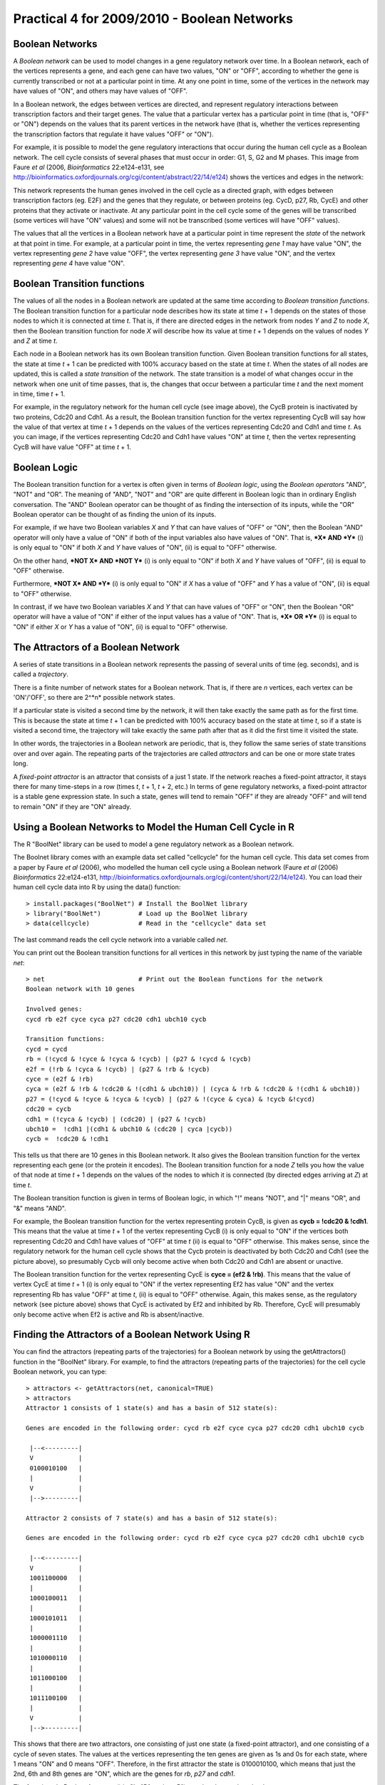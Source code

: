 Practical 4 for 2009/2010 - Boolean Networks
============================================

.. highlight:: r

Boolean Networks
----------------

A *Boolean network* can be used to model changes in a gene
regulatory network over time. In a Boolean network, each of the
vertices represents a gene, and each gene can have two values, "ON"
or "OFF", according to whether the gene is currently transcribed or
not at a particular point in time. At any one point in time, some
of the vertices in the network may have values of "ON", and others
may have values of "OFF".

In a Boolean network, the edges between vertices are directed, and
represent regulatory interactions between transcription factors and
their target genes. The value that a particular vertex has a
particular point in time (that is, "OFF" or "ON") depends on the
values that its parent vertices in the network have (that is,
whether the vertices representing the transcription factors that
regulate it have values "OFF" or "ON").

For example, it is possible to model the gene regulatory
interactions that occur during the human cell cycle as a Boolean
network. The cell cycle consists of several phases that must occur
in order: G1, S, G2 and M phases. This image from Faure *et al*
(2006, *Bioinformatics* 22:e124-e131, see
`http://bioinformatics.oxfordjournals.org/cgi/content/abstract/22/14/e124 <http://bioinformatics.oxfordjournals.org/cgi/content/abstract/22/14/e124>`_)
shows the vertices and edges in the network:

|image0|

This network represents the human genes involved in the cell cycle
as a directed graph, with edges between transcription factors (eg.
E2F) and the genes that they regulate, or between proteins (eg.
CycD, p27, Rb, CycE) and other proteins that they activate or
inactivate. At any particular point in the cell cycle some of the
genes will be transcribed (some vertices will have "ON" values) and
some will not be transcribed (some vertices will have "OFF"
values).

The values that all the vertices in a Boolean network have at a
particular point in time represent the *state* of the network at
that point in time. For example, at a particular point in time, the
vertex representing *gene 1* may have value "ON", the vertex
representing *gene 2* have value "OFF", the vertex representing
*gene 3* have value "ON", and the vertex representing *gene 4* have
value "ON".

Boolean Transition functions
----------------------------

The values of all the nodes in a Boolean network are updated at the
same time according to *Boolean transition functions*. The Boolean
transition function for a particular node describes how its state
at time *t* + 1 depends on the states of those nodes to which it is
connected at time *t*. That is, if there are directed edges in the
network from nodes *Y* and *Z* to node *X*, then the Boolean
transition function for node *X* will describe how its value at
time *t* + 1 depends on the values of nodes *Y* and *Z* at time
*t*.

Each node in a Boolean network has its own Boolean transition
function. Given Boolean transition functions for all states, the
state at time *t* + 1 can be predicted with 100% accuracy based on
the state at time *t*. When the states of all nodes are updated,
this is called a *state transition* of the network. The state
transition is a model of what changes occur in the network when one
unit of time passes, that is, the changes that occur between a
particular time *t* and the next moment in time, time *t* + 1.

For example, in the regulatory network for the human cell cycle
(see image above), the CycB protein is inactivated by two proteins,
Cdc20 and Cdh1. As a result, the Boolean transition function for
the vertex representing CycB will say how the value of that vertex
at time *t* + 1 depends on the values of the vertices representing
Cdc20 and Cdh1 and time *t*. As you can image, if the vertices
representing Cdc20 and Cdh1 have values "ON" at time *t*, then the
vertex representing CycB will have value "OFF" at time *t* + 1.

Boolean Logic
-------------

The Boolean transition function for a vertex is often given in
terms of *Boolean logic*, using the *Boolean operators* "AND",
"NOT" and "OR". The meaning of "AND", "NOT" and "OR" are quite
different in Boolean logic than in ordinary English conversation.
The "AND" Boolean operator can be thought of as finding the
intersection of its inputs, while the "OR" Boolean operator can be
thought of as finding the union of its inputs.

For example, if we have two Boolean variables *X* and *Y* that can
have values of "OFF" or "ON", then the Boolean "AND" operator will
only have a value of "ON" if both of the input variables also have
values of "ON". That is, ***X* AND *Y*** (i) is only equal to "ON"
if both *X* and *Y* have values of "ON", (ii) is equal to "OFF"
otherwise.

On the other hand, ***NOT X* AND *NOT Y*** (i) is only equal to
"ON" if both *X* and *Y* have values of "OFF", (ii) is equal to
"OFF" otherwise.

Furthermore, ***NOT X* AND *Y*** (i) is only equal to "ON" if *X*
has a value of "OFF" and *Y* has a value of "ON", (ii) is equal to
"OFF" otherwise.

In contrast, if we have two Boolean variables *X* and *Y* that can
have values of "OFF" or "ON", then the Boolean "OR" operator will
have a value of "ON" if either of the input values has a value of
"ON". That is, ***X* OR *Y*** (i) is equal to "ON" if either *X* or
*Y* has a value of "ON", (ii) is equal to "OFF" otherwise.

The Attractors of a Boolean Network
-----------------------------------

A series of state transitions in a Boolean network represents the
passing of several units of time (eg. seconds), and is called a
*trajectory*.

There is a finite number of network states for a Boolean network.
That is, if there are *n* vertices, each vertex can be 'ON'/'OFF',
so there are 2^*n* possible network states.

If a particular state is visited a second time by the network, it
will then take exactly the same path as for the first time. This is
because the state at time *t* + 1 can be predicted with 100%
accuracy based on the state at time *t*, so if a state is visited a
second time, the trajectory will take exactly the same path after
that as it did the first time it visited the state.

In other words, the trajectories in a Boolean network are periodic,
that is, they follow the same series of state transitions over and
over again. The repeating parts of the trajectories are called
*attractors* and can be one or more state trates long.

A *fixed-point attractor* is an attractor that consists of a just 1
state. If the network reaches a fixed-point attractor, it stays
there for many time-steps in a row (times *t*, *t* + 1, *t* + 2,
etc.) In terms of gene regulatory networks, a fixed-point attractor
is a stable gene expression state. In such a state, genes will tend
to remain "OFF" if they are already "OFF" and will tend to remain
"ON" if they are "ON" already.

Using a Boolean Networks to Model the Human Cell Cycle in R
-----------------------------------------------------------

The R "BoolNet" library can be used to model a gene regulatory
network as a Boolean network.

The Boolnet library comes with an example data set called
"cellcycle" for the human cell cycle. This data set comes from a
paper by Faure *et al* (2006), who modelled the human cell cycle
using a Boolean network (Faure *et al* (2006) *Bioinformatics*
22:e124-e131,
`http://bioinformatics.oxfordjournals.org/cgi/content/short/22/14/e124 <http://bioinformatics.oxfordjournals.org/cgi/content/short/22/14/e124>`_).
You can load their human cell cycle data into R by using the data()
function:

::

    > install.packages("BoolNet") # Install the BoolNet library
    > library("BoolNet")          # Load up the BoolNet library
    > data(cellcycle)             # Read in the "cellcycle" data set

The last command reads the cell cycle network into a variable
called *net*.

You can print out the Boolean transition functions for all vertices
in this network by just typing the name of the variable *net*:

::

    > net                         # Print out the Boolean functions for the network
    Boolean network with 10 genes
    
    Involved genes:
    cycd rb e2f cyce cyca p27 cdc20 cdh1 ubch10 cycb
    
    Transition functions:
    cycd = cycd
    rb = (!cycd & !cyce & !cyca & !cycb) | (p27 & !cycd & !cycb)
    e2f = (!rb & !cyca & !cycb) | (p27 & !rb & !cycb)
    cyce = (e2f & !rb)
    cyca = (e2f & !rb & !cdc20 & !(cdh1 & ubch10)) | (cyca & !rb & !cdc20 & !(cdh1 & ubch10))
    p27 = (!cycd & !cyce & !cyca & !cycb) | (p27 & !(cyce & cyca) & !cycb &!cycd)
    cdc20 = cycb
    cdh1 = (!cyca & !cycb) | (cdc20) | (p27 & !cycb)
    ubch10 =  !cdh1 |(cdh1 & ubch10 & (cdc20 | cyca |cycb))
    cycb =  !cdc20 & !cdh1

This tells us that there are 10 genes in this Boolean network. It
also gives the Boolean transition function for the vertex
representing each gene (or the protein it encodes). The Boolean
transition function for a node *Z* tells you how the value of that
node at time *t* + 1 depends on the values of the nodes to which it
is connected (by directed edges arriving at *Z*) at time *t*.

The Boolean transition function is given in terms of Boolean logic,
in which "!" means "NOT", and "\|" means "OR", and "&" means
"AND".

For example, the Boolean transition function for the vertex
representing protein CycB, is given as **cycb = !cdc20 & !cdh1**.
This means that the value at time *t* + 1 of the vertex
representing CycB (i) is only equal to "ON" if the vertices both
representing Cdc20 and Cdh1 have values of "OFF" at time *t* (ii)
is equal to "OFF" otherwise. This makes sense, since the regulatory
network for the human cell cycle shows that the Cycb protein is
deactivated by both Cdc20 and Cdh1 (see the picture above), so
presumably Cycb will only become active when both Cdc20 and Cdh1
are absent or unactive.

The Boolean transition function for the vertex representing CycE is
**cyce = (ef2 & !rb)**. This means that the value of vertex CycE at
time *t* + 1 (i) is only equal to "ON" if the vertex representing
Ef2 has value "ON" and the vertex representing Rb has value "OFF"
at time *t*, (ii) is equal to "OFF" otherwise. Again, this makes
sense, as the regulatory network (see picture above) shows that
CycE is activated by Ef2 and inhibited by Rb. Therefore, CycE will
presumably only become active when Ef2 is active and Rb is
absent/inactive.

Finding the Attractors of a Boolean Network Using R
---------------------------------------------------

You can find the attractors (repeating parts of the trajectories)
for a Boolean network by using the getAttractors() function in the
"BoolNet" library. For example, to find the attractors (repeating
parts of the trajectories) for the cell cycle Boolean network, you
can type:

::

    > attractors <- getAttractors(net, canonical=TRUE)
    > attractors 
    Attractor 1 consists of 1 state(s) and has a basin of 512 state(s):
    
    Genes are encoded in the following order: cycd rb e2f cyce cyca p27 cdc20 cdh1 ubch10 cycb
    
     |--<---------|
     V            |
     0100010100   |
     |            |
     V            |
     |-->---------|
    
    Attractor 2 consists of 7 state(s) and has a basin of 512 state(s):
    
    Genes are encoded in the following order: cycd rb e2f cyce cyca p27 cdc20 cdh1 ubch10 cycb
    
     |--<---------|
     V            |
     1001100000   |
     |            |
     1000100011   |
     |            |
     1000101011   |
     |            |
     1000001110   |
     |            |
     1010000110   |
     |            |
     1011000100   |
     |            |
     1011100100   |
     |            |
     V            |
     |-->---------|

This shows that there are two attractors, one consisting of just
one state (a fixed-point attractor), and one consisting of a cycle
of seven states. The values at the vertices representing the ten
genes are given as 1s and 0s for each state, where 1 means "ON" and
0 means "OFF". Therefore, in the first attractor the state is
0100010100, which means that just the 2nd, 6th and 8th genes are
"ON", which are the genes for *rb*, *p27* and *cdh1*.

The function plotBooleanAttractors() in file "Rfunctions.R") can
then be used to plot the attractors:

::

    > source("Rfunctions.R")
    > plotBooleanAttractors(attractors)

|image1|

This image shows that there are two attractors in the Boolean
network for the human cell cycle. The first attractor (on the left)
has just one state, that it, it's a fixed-point attractor. In this
state, the vertices for Cdh1, P27, and Rbare "ON", and all other
vertices have values of "OFF". In this state the *cycd* (cyclin D)
gene is turned "OFF", and it corresponds to the "G0" phase of the
cell cycle, when the cell is in a resting state (ie. before the
cell cycle starts).

The cell will eventually leave this state when growth factors cause
the *cycD* (cyclin D) gene to be transcribed, causing the cell to
change from "G0" phase to "G1" phase of the cell cycle.

The second attractor (on the right) consists of seven states. In
the first state the genes CycA, CycE and CycD are "ON". The CycD
node has value "ON" throughout the next seven states of the
attractor. The order of activity (switching "ON" or "OFF" of
proteins) corresponds to what is known about the changes that occur
to the proteins in the human cell cycle regulatory network over the
course of the G1, S, G2 and M phases of the cell cycle. The
attractor represents the cycle of events that occur during one
complete cell cycle. However, the first state in the attractor
doesn't actually correspond to the first state in the cell cycle:
in fact, the third last state of the attractor roughly corresponds
to the beginning of the cell cycle.

For example, in the human cell cycle, at the time of the transition
from G1 phase to S phase, the transcription factor E2F activates
the transcription of the *cyclin E* gene, causing production of the
Cyclin E protein. In the second attractor, you can see that E2F
first becomes "ON" (green in the picture) in the third last state
of the attractor, in which Cyclin E is "OFF". In the second last
state of the attractor, Cyclin E then becomes "ON". Thus, the third
and second last states of the attractor capture regulatory changes
that occur during the G1/S transition of the human cell cycle.

On the other hand, at the time of the G2 to M phase transition of
the human cell cycle, the CycA protein inactivates Cdh1. We can see
in the second last state of the attractor that CycA is "OFF" and
Cdh1 is "ON". However, in the last state of the attractor, CycA
turns "ON", while Cdh1 remains "ON". As a result, in the next
(first) state of the attractor, CycA is still "ON" but Cdh1 turns
"OFF", presumably because CycA has inactivated Cdh1.

Examining the State Transitions in a Boolean Network using R
------------------------------------------------------------

As mentioned above, given the state of a Boolean network at time
*t*, the state of the network at time *t* + 1 can be predicted with
100% accuracy. In R, you can find out the state transition that
will occur next in the network for a particular current state by
using the stateTransition() function from the BoolNet library.

For example, to know what state transition will occur next, when
the current state of the network is that all genes are turned "ON"
(encoded as 1s), we type:

::

    > stateTransition(net,c(1,1,1,1,1,1,1,1,1,1))
     [1] 1 0 0 0 0 0 1 1 1 0

This means that if every gene in the network is "ON" at time *t*,
at time *t* + 1, the 1st, 7th, 8th and 9th genes will be "ON" and
the other genes will be "OFF". The output from the getAttractors()
function told us that the genes are encoded in the following order
in this network: *cycd*, *rb*, *e2f*, *cyce*, *cyca*, *p27*,
*cdc20*, *cdh1*, *ubch10* and *cycb*. Thus, the 1st, 7th, 8th and
9th genes are *cycd*, *cdc20*, *cdh1* and *ubch10*.

Why does having all genes "ON" at time *t* lead to only CycD,
Cdc20, Cdh1 and Ubch10 being "ON" at time *t* + 1? If you look at
the picture showing the regulatory network, you'll see that this
makes sense because CycD inhibits p27 and Rb; Cdc20 and Cdh1 both
inhibit CycA and CycB; and Ubch10 inhibits CycA. Thus, the state
transition that occurs can be understood somewhat intuitively by
looking at the picture of the network.

However, to fully understand the state transition that occurs, you
need to look at the Boolean transition function for each gene. For
example, to understand what will be the value of the E2F vertex at
time *t* + 1 if the values of all other vertices at time *t* are
"ON", we need to look at the Boolean transition function for the
E2F vertex (by typing *net*):

::

    > net
    Transition functions:
    cycd = cycd
    rb = (!cycd & !cyce & !cyca & !cycb) | (p27 & !cycd & !cycb)
    e2f = (!rb & !cyca & !cycb) | (p27 & !rb & !cycb)
    cyce = (e2f & !rb)
    cyca = (e2f & !rb & !cdc20 & !(cdh1 & ubch10)) | (cyca & !rb & !cdc20 & !(cdh1 & ubch10))
    p27 = (!cycd & !cyce & !cyca & !cycb) | (p27 & !(cyce & cyca) & !cycb &!cycd)
    cdc20 = cycb
    cdh1 = (!cyca & !cycb) | (cdc20) | (p27 & !cycb)
    ubch10 =  !cdh1 |(cdh1 & ubch10 & (cdc20 | cyca |cycb))
    cycb =  !cdc20 & !cdh1

This tells us that the the value of the E2F vertex at time *t* + 1
will be (i) "ON" if Rb and CycA and CycB are all "OFF" at time *t*,
or if P27 is "ON" and CycD and CycB are "OFF" at time *t*, (ii)
"OFF" otherwise. Thus, in the situation where all vertices are "ON"
at time *t*, this means that at time *t* + 1 the E2F vertex will be
"OFF". Thus, we can understand why a particular state transition
occurs when we look at the Boolean transition function for a
vertex.

We can then ask what is the state transition that will occur next,
once the network has reached state 1000001110:

::

    > stateTransition(net,c(1,0,0,0,0,0,1,1,1,0))
     [1] 1 0 1 0 0 0 0 1 1 0

That is, in the next state of the network, the 1st, 3rd, 8th and
9th genes are on, which are CycD, E2F, Cdh1 and Ubch10. Why is E2F
on at time *t*, when only CycD, Cdc20, Cdh1, and Ubch10 were "ON"
at time *t*? We can understand this if we look again at the Boolean
transition function for the E2F vertex, which says that E2F will be
on at time *t* + 1 if Rb and CycA and CycB are all "OFF" at time
*t*.

The Basin of Attraction for an Attractor
----------------------------------------

Eventually, if you keep looking at which state occurs after each
state, the network will enter one of the two attractors above. How
many states away from the attractor is our current state
1010000110? To find this out, you can use the getStateSummary()
function from the BoolNet library:

::

    > getStateSummary(attractors,c(1,0,1,0,0,0,1,1,1,0))
         State      Next state  Attr. basin  # trans. to attr.
    1010001110 =>   1011000110            2                  2

This tells us that the next state transition will be to state
1011000110. Furthermore, there are 2 transitions to undergo to end
up in the "Attractor 2" series of states (the attractor consisting
of 7 states). Let's see what those transitions are:

::

    > getStateSummary(attractors,c(1,0,1,1,0,0,0,1,1,0))
         State      Next state  Attr. basin  # trans. to attr.
    1011000110 =>   1011000100            2                  1

Now we have one transition left to get to the attractor:

::

    > getStateSummary(attractors,c(1,0,1,1,0,0,0,1,0,0))
         State      Next state  Attr. basin  # trans. to attr.
    1011000100 =>   1011100100            2                  0

If you look at the states in "Attractor 2" above, you will see that
1011100100 is actually the last state in the attractor. What
happens after this state?

::

    > getStateSummary(attractors,c(1,0,1,1,1,0,0,1,0,0))
         State      Next state  Attr. basin  # trans. to attr.
    1011100100 =>   1001100000            2                  0

The next state is 1001100000, which is the first state in Attractor
2. That is, once the network has reached attractor 2, it will
continue cycling through Attractor 2 again and again.

The state 1010000110 is two state transitions away from Attractor
2. That is, if the network is in state 1010000110, after two more
state transitions, it will join Attractor 2, and cycle in Attractor
2 after that. As a result, state 1010000110 is said to be part of
the *basin of attraction* for Attractor 2, which is the set of
states that lead to Attractor 2. In fact, there is quite a large
set of states in the basin of attraction for Attractor 2. You can
print them out using the getBasinOfAttraction() function from the
BoolNet library:

::

    > getBasinOfAttraction(attractors,2)
         State      Next state  Attr. basin  # trans. to attr.
    1000000000 =>   1010000111            2                  3
    1100000000 =>   1000000111            2                  3
    1010000000 =>   1011100111            2                  3
    1110000000 =>   1000000111            2                  3
    1001000000 =>   1010000111            2                  3
    1101000000 =>   1000000111            2                  3
    1011000000 =>   1011100111            2                  3
    1111000000 =>   1000000111            2                  3
    1000100000 =>   1000100011            2                  1
    1100100000 =>   1000000011            2                  3
    1010100000 =>   1001100011            2                  2
    1110100000 =>   1000000011            2                  3
    1001100000 =>   1000100011            2                  0
    1101100000 =>   1000000011            2                  3
    ...

For each state that is part of the basin of attraction for
Attractor 2, the state, the state that it will become after one
state transition, attractor it will eventually lead to (Attractor 2
here), and the number of transitions needed to lead to that
attractor are given. Here only the first few states that are in the
basin of attraction for Attractor 2 are listed, as there are 512
states in its basin of attraction.

You can plot the basin of attraction for each of the two attractors
in the human cell cycle network by using the plotStateGraph()
function from the BoolNet library:

::

    > plotStateGraph(attractors)

|image2|

The figure shows the two attractors in the human cell cycle
network. In this graph, each state of the cell cycle network is
represented by one vertex. The first attractor is shown in blue,
and is only one state long, so is visible as one vertex, with an
edge leading from that vertex back to itself, to represent the fact
that the attractor cycles through one state. The basin of
attraction for the first attractor is represented by blue dotted
lines from all the other vertices (representing different states of
the network) to the attractor. Some vertices have to undergo
several state transitions to reach the attractor, and this is
represented by the fact that there are several edges along the path
from the source vertices to the attractor in this graph.

Similarly, the second attractor (Attractor 2) is shown in green.
The attractor is shown as a series of green edges between the seven
states of the attractor, representing the seven different states
that the attractor cycles through. Again, the basin of attraction
for the attractor is shown by representing all states that lead to
the attractor as green nodes, and dotted blue lines representing
state transitions that lead toward the attractor.

Summary
-------

In this practical, you will have learnt to use the following
functions:


#. getAttractors() from the BoolNet library for finding the
   attractors in a Boolean network
#. plotBooleanAttractors() (from "Rfunctions.R") for plotting the
   attractors in a Boolean network
#. stateTransition() from the BoolNet library for predicting the
   next state transition in a Boolean network, given the current state
#. getStateSummary() from the BoolNet library for predicting how
   many state transitions the current state is away from an attractor
#. getBasinOfAttraction() from the BoolNet library for finding the
   basin of attraction for an attractor in a Boolean network
#. plotStateGraph() from the BoolNet library for plotting the
   basins of attraction for the attractors in a Boolean network

Links and Further Reading
-------------------------

Some links are included here for further reading, which will be
especially useful if you need to use R or analyse a gene regulatory
network for your project or assignments.

For background reading on Boolean networks, it is recommended to
read Chapter 5 of
*Principles of Computational Cell Biology: from protein complexes to cellular networks*
by Volkhard Helms (Wiley-VCH;
`http://www.wiley-vch.de/publish/en/books/bySubjectLS00/ISBN3-527-31555-1 <http://www.wiley-vch.de/publish/en/books/bySubjectLS00/ISBN3-527-31555-1>`_).

For a more in-depth introduction to R, a good online tutorial is
available on the "Kickstarting R" website,
`cran.r-project.org/doc/contrib/Lemon-kickstart <http://cran.r-project.org/doc/contrib/Lemon-kickstart/>`_.

There is also a useful introduction to R in Appendix A ("A Brief
Introduction to R") of the book
*Computational genome analysis: an introduction* by Deonier, Tavaré
and Waterman (Springer).

There is another nice (slightly more in-depth) tutorial to R
available on the "Introduction to R" website,
`cran.r-project.org/doc/manuals/R-intro.html <http://cran.r-project.org/doc/manuals/R-intro.html>`_.

For more information and examples using the "BoolNet" library, see
the BoolNet documentation at
`http://cran.r-project.org/web/packages/BoolNet/index.html <http://cran.r-project.org/web/packages/BoolNet/index.html>`_.

Acknowledgements
----------------

Many of the ideas for the examples and exercies for this practical
were inspired by the book
*Principles of Computational Cell Biology: from protein complexes to cellular networks*
by Volkhard Helms (Wiley-VCH;
`http://www.wiley-vch.de/publish/en/books/bySubjectLS00/ISBN3-527-31555-1 <http://www.wiley-vch.de/publish/en/books/bySubjectLS00/ISBN3-527-31555-1>`_).

Exercises
---------

Answer the following questions, using the R package. For each
question, please record your answer, and what you typed into R to
get this answer.

Q1. The file `www.ucc.ie/microbio/MB6300/arabidopsis.bn <http://www.ucc.ie/microbio/MB6300/arabidopsis.bn>`_ contains a file describing a Boolean network for flower development in the plant *Arabidopsis thaliana*. The BoolNet library has a function loadNetwork() for loading a Boolean network in from a file. Load in the Boolean network in file "arabidopsis.bn" using the loadNetwork() function. 
    Hint: look at the help page for loadNetwork() to find out how to
    use it.
    Note: the Boolean network for flower development in
    *Arabidopsis thaliana* was based up on the logical network for
    *Arabidopsis* flower development described by Espinosa-Soto *et al*
    (2004, *The Plant Cell* 16:2923-2939, see
    `http://www.plantcell.org/cgi/content/abstract/16/11/2923 <http://www.plantcell.org/cgi/content/abstract/16/11/2923>`_).
Q2. Print out the Boolean functions for all the genes in the *Arabidopsis* flower development Boolean network. How many genes are in this network? 
    Hint: look at the help page for loadNetwork() to find out how to
    use it.
    What is the Boolean function for the *FT* gene? How does the value
    of the *FT* gene vertex of the network at time *t* + 1 depend on
    the values of other vertices in the network at time *t*?
    Espinosa-Soto *et al* provide a picture of the regulatory network
    for *Arabidopsis* flower development in their paper, which you can
    see at
    `http://www.plantcell.org/cgi/content/full/16/11/2923/FIG4 <http://www.plantcell.org/cgi/content/full/16/11/2923/FIG4>`_.
    By looking at this picture, can you explain the reason why this
    Boolean function was used for the *FT* gene?
    What is the Boolean function for the *TFL1* gene? How does the
    value of the *TFL1* gene vertex of the network at time *t* + 1
    depend on the values of other vertices in the network at time *t*?
    Based on the Espinosa-Soto *et al*'s picture of the regulatory
    network for *Arabidopsis* flower development, can you explain why
    this Boolean function was used for the *TFL1* gene?
Q3. Given the number of vertices in the network, how many possible states does it have? 
    Hint: look at the help page for loadNetwork() to find out how to
    use it.
Q4. How many attractors are there in the Boolean network for *Arabidopsis* flower development, and how many states are there in each attractor? 
    Hint: look at the help page for loadNetwork() to find out how to
    use it.
Q5. Espinosa-Soto *et al* suggested that the size of the basin of attraction for an attractor may give an indication of the developmental stability of the expression state represented by that attractor. Which are the five attractors that have the largest basins of attraction? 
    Hint: look at the help page for loadNetwork() to find out how to
    use it.
    How big is the basin of attraction for each of these attractors?
    What genes are turned 'ON' in each of these five attractors?
Q6. In stamen cells (the stamen is part of the *Arabidopsis* flowers), the *FT*, *LFY*, *FUL*, *AP3*, *PI*,*AG*, *UFO*, *AP2*, *SEP*, *LUG*, and *CLF* genes are "ON", and all other genes in the *Arabidopsis* floral network are "OFF". Does this correspond to any of the attractors found in the Boolean network? 
    Hint: look at the help page for loadNetwork() to find out how to
    use it.
    If so, which one?
    If not, is it very similar to one of the attractors? If so, what
    are the differences?
Q7. In floral meristem cells (found in growing stems of flowers), the *EMF1*, *TFL1*, *LUG* and *CLF* genes are "ON", and all other genes in the *Arabidopsis* floral network are "OFF". Does this correspond to any of the attractors found in the Boolean network? 
    Hint: look at the help page for loadNetwork() to find out how to
    use it.
    If so, which one?
    If not, is it very similar to one of the attractors? If so, what
    are the differences?




.. |image0| image:: ../../_static/sysbio/P4_image7.png
.. |image1| image:: ../../_static/sysbio/P4_image6.png
.. |image2| image:: ../../_static/sysbio/P4_image3.png
